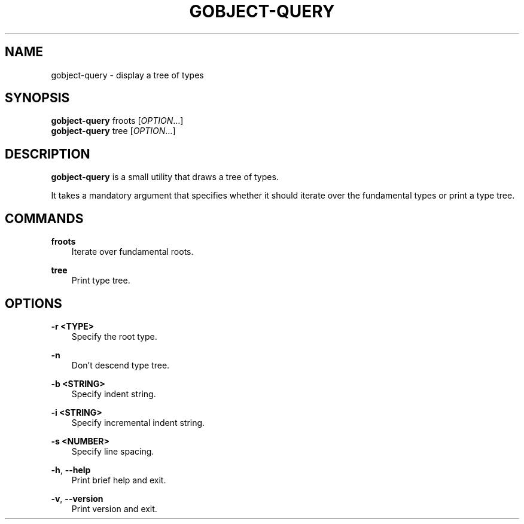 .\" Man page generated from reStructuredText.
.
.
.nr rst2man-indent-level 0
.
.de1 rstReportMargin
\\$1 \\n[an-margin]
level \\n[rst2man-indent-level]
level margin: \\n[rst2man-indent\\n[rst2man-indent-level]]
-
\\n[rst2man-indent0]
\\n[rst2man-indent1]
\\n[rst2man-indent2]
..
.de1 INDENT
.\" .rstReportMargin pre:
. RS \\$1
. nr rst2man-indent\\n[rst2man-indent-level] \\n[an-margin]
. nr rst2man-indent-level +1
.\" .rstReportMargin post:
..
.de UNINDENT
. RE
.\" indent \\n[an-margin]
.\" old: \\n[rst2man-indent\\n[rst2man-indent-level]]
.nr rst2man-indent-level -1
.\" new: \\n[rst2man-indent\\n[rst2man-indent-level]]
.in \\n[rst2man-indent\\n[rst2man-indent-level]]u
..
.TH "GOBJECT-QUERY" "" "" ""
.SH NAME
gobject-query \- display a tree of types
.\" This has to be duplicated from above to make it machine-readable by `reuse`:
.\" SPDX-FileCopyrightText: 2003 Matthias Clasen
.\" SPDX-FileCopyrightText: 2012 Red Hat, Inc.
.\" SPDX-License-Identifier: LGPL-2.1-or-later
.
.SH SYNOPSIS
.nf
\fBgobject\-query\fP froots [\fIOPTION\fP…]
\fBgobject\-query\fP tree [\fIOPTION\fP…]
.fi
.sp
.SH DESCRIPTION
.sp
\fBgobject\-query\fP is a small utility that draws a tree of types.
.sp
It takes a mandatory argument that specifies whether it should iterate over the
fundamental types or print a type tree.
.SH COMMANDS
.sp
\fBfroots\fP
.INDENT 0.0
.INDENT 3.5
Iterate over fundamental roots.
.UNINDENT
.UNINDENT
.sp
\fBtree\fP
.INDENT 0.0
.INDENT 3.5
Print type tree.
.UNINDENT
.UNINDENT
.SH OPTIONS
.sp
\fB\-r <TYPE>\fP
.INDENT 0.0
.INDENT 3.5
Specify the root type.
.UNINDENT
.UNINDENT
.sp
\fB\-n\fP
.INDENT 0.0
.INDENT 3.5
Don’t descend type tree.
.UNINDENT
.UNINDENT
.sp
\fB\-b <STRING>\fP
.INDENT 0.0
.INDENT 3.5
Specify indent string.
.UNINDENT
.UNINDENT
.sp
\fB\-i <STRING>\fP
.INDENT 0.0
.INDENT 3.5
Specify incremental indent string.
.UNINDENT
.UNINDENT
.sp
\fB\-s <NUMBER>\fP
.INDENT 0.0
.INDENT 3.5
Specify line spacing.
.UNINDENT
.UNINDENT
.sp
\fB\-h\fP, \fB\-\-help\fP
.INDENT 0.0
.INDENT 3.5
Print brief help and exit.
.UNINDENT
.UNINDENT
.sp
\fB\-v\fP, \fB\-\-version\fP
.INDENT 0.0
.INDENT 3.5
Print version and exit.
.UNINDENT
.UNINDENT
.\" Generated by docutils manpage writer.
.
